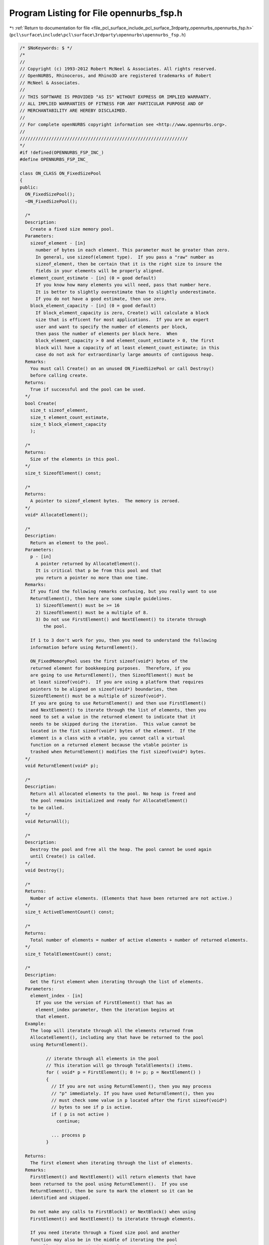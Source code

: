 
.. _program_listing_file_pcl_surface_include_pcl_surface_3rdparty_opennurbs_opennurbs_fsp.h:

Program Listing for File opennurbs_fsp.h
========================================

|exhale_lsh| :ref:`Return to documentation for file <file_pcl_surface_include_pcl_surface_3rdparty_opennurbs_opennurbs_fsp.h>` (``pcl\surface\include\pcl\surface\3rdparty\opennurbs\opennurbs_fsp.h``)

.. |exhale_lsh| unicode:: U+021B0 .. UPWARDS ARROW WITH TIP LEFTWARDS

.. code-block:: cpp

   /* $NoKeywords: $ */
   /*
   //
   // Copyright (c) 1993-2012 Robert McNeel & Associates. All rights reserved.
   // OpenNURBS, Rhinoceros, and Rhino3D are registered trademarks of Robert
   // McNeel & Associates.
   //
   // THIS SOFTWARE IS PROVIDED "AS IS" WITHOUT EXPRESS OR IMPLIED WARRANTY.
   // ALL IMPLIED WARRANTIES OF FITNESS FOR ANY PARTICULAR PURPOSE AND OF
   // MERCHANTABILITY ARE HEREBY DISCLAIMED.
   //        
   // For complete openNURBS copyright information see <http://www.opennurbs.org>.
   //
   ////////////////////////////////////////////////////////////////
   */
   #if !defined(OPENNURBS_FSP_INC_)
   #define OPENNURBS_FSP_INC_
   
   class ON_CLASS ON_FixedSizePool
   {
   public:
     ON_FixedSizePool();
     ~ON_FixedSizePool();
     
     /*
     Description:
       Create a fixed size memory pool.
     Parameters:
       sizeof_element - [in] 
         number of bytes in each element. This parameter must be greater than zero.
         In general, use sizeof(element type).  If you pass a "raw" number as 
         sizeof_element, then be certain that it is the right size to insure the 
         fields in your elements will be properly aligned.
       element_count_estimate - [in] (0 = good default)
         If you know how many elements you will need, pass that number here.
         It is better to slightly overestimate than to slightly underestimate.
         If you do not have a good estimate, then use zero.
       block_element_capacity - [in] (0 = good default)
         If block_element_capacity is zero, Create() will calculate a block
         size that is efficent for most applications.  If you are an expert
         user and want to specify the number of elements per block,
         then pass the number of elements per block here.  When 
         block_element_capacity > 0 and element_count_estimate > 0, the first 
         block will have a capacity of at least element_count_estimate; in this
         case do not ask for extraordinarly large amounts of contiguous heap.
     Remarks:
       You must call Create() on an unused ON_FixedSizePool or call Destroy()
       before calling create.
     Returns:
       True if successful and the pool can be used.
     */
     bool Create( 
       size_t sizeof_element,
       size_t element_count_estimate,
       size_t block_element_capacity
       );
   
     /*
     Returns:
       Size of the elements in this pool.
     */
     size_t SizeofElement() const;
   
     /*
     Returns:
       A pointer to sizeof_element bytes.  The memory is zeroed.
     */
     void* AllocateElement();
     
     /*
     Description:
       Return an element to the pool.
     Parameters:
       p - [in]
         A pointer returned by AllocateElement().
         It is critical that p be from this pool and that
         you return a pointer no more than one time.
     Remarks:
       If you find the following remarks confusing, but you really want to use
       ReturnElement(), then here are some simple guidelines.
         1) SizeofElement() must be >= 16
         2) SizeofElement() must be a multiple of 8.
         3) Do not use FirstElement() and NextElement() to iterate through
            the pool.
   
       If 1 to 3 don't work for you, then you need to understand the following
       information before using ReturnElement().
   
       ON_FixedMemoryPool uses the first sizeof(void*) bytes of the
       returned element for bookkeeping purposes.  Therefore, if you
       are going to use ReturnElement(), then SizeofElement() must be 
       at least sizeof(void*).  If you are using a platform that requires
       pointers to be aligned on sizeof(void*) boundaries, then
       SizeofElement() must be a multiple of sizeof(void*).
       If you are going to use ReturnElement() and then use FirstElement()
       and NextElement() to iterate through the list of elements, then you
       need to set a value in the returned element to indicate that it
       needs to be skipped during the iteration.  This value cannot be
       located in the fist sizeof(void*) bytes of the element.  If the 
       element is a class with a vtable, you cannot call a virtual 
       function on a returned element because the vtable pointer is 
       trashed when ReturnElement() modifies the fist sizeof(void*) bytes.
     */
     void ReturnElement(void* p);
   
     /*
     Description:
       Return all allocated elements to the pool. No heap is freed and
       the pool remains initialized and ready for AllocateElement()
       to be called.
     */
     void ReturnAll();
   
     /*
     Description:
       Destroy the pool and free all the heap. The pool cannot be used again
       until Create() is called.
     */
     void Destroy();
   
     /*
     Returns:
       Number of active elements. (Elements that have been returned are not active.)
     */
     size_t ActiveElementCount() const;
   
     /*
     Returns:
       Total number of elements = number of active elements + number of returned elements.
     */
     size_t TotalElementCount() const;
   
     /*
     Description:
       Get the first element when iterating through the list of elements.
     Parameters:
       element_index - [in]
         If you use the version of FirstElement() that has an 
         element_index parameter, then the iteration begins at
         that element.
     Example:
       The loop will iteratate through all the elements returned from
       AllocateElement(), including any that have be returned to the pool
       using ReturnElement().
   
             // iterate through all elements in the pool
             // This iteration will go through TotalElements() items.
             for ( void* p = FirstElement(); 0 != p; p = NextElement() )
             {
               // If you are not using ReturnElement(), then you may process
               // "p" immediately. If you have used ReturnElement(), then you
               // must check some value in p located after the first sizeof(void*)
               // bytes to see if p is active.
               if ( p is not active )
                 continue;
   
               ... process p
             }
   
     Returns:
       The first element when iterating through the list of elements.
     Remarks:
       FirstElement() and NextElement() will return elements that have 
       been returned to the pool using ReturnElement().  If you use 
       ReturnElement(), then be sure to mark the element so it can be
       identified and skipped.
   
       Do not make any calls to FirstBlock() or NextBlock() when using
       FirstElement() and NextElement() to iteratate through elements.
   
       If you need iterate through a fixed size pool and another
       function may also be in the middle of iterating the pool
       as well, then use ON_FixedSizePoolIterator.  In particular,
       if you have multiple concurrent threads iterating the same 
       fixed size pool, then use ON_FixedSizePoolIterator.
     */
     void* FirstElement();
     void* FirstElement( size_t element_index );
   
     /*
     Description:
       Get the next element when iterating through the list of elements.
     Example:
       See the FirstElement() documentation.
     Returns:
       The next element when iterating through the list of elements.
     Remarks:
       FirstElement() and NextElement() will return elements that have 
       been returned to the pool using ReturnElement().  If you use 
       ReturnElement(), then be sure to mark the element so it can be
       identified and skipped.
   
       Do not make any calls to FirstBlock() or NextBlock() when using
       FirstElement() and NextElement() to iteratate through elements.
   
       If you need iterate through a fixed size pool and another
       function may also be in the middle of iterating the pool
       as well, then use ON_FixedSizePoolIterator.  In particular,
       if you have multiple concurrent threads iterating the same 
       fixed size pool, then use ON_FixedSizePoolIterator.
     */
     void* NextElement();
   
     /*
     Description:
       Get a pointer to the first element in the first block.
     Parameters:
       block_element_count - [out] (can be null)
         If not null, the number of elements allocated from the
         first block is returned in block_element_count.
         Note that if you have used ReturnElement(), some
         of these elemements may have been returned.
     Example:
       The loop will iteratate through all the blocks.
   
             // iterate through all blocks in the pool
             size_t block_element_count = 0;
             for ( void* p = FirstBlock(&block_element_count); 
                   0 != p; 
                   p = NextBlock(&block_element_count) 
                 )
             {
               ElementType* e = (ElementType*)p;
               for ( size_t i = 0; 
                     i < block_element_count; 
                     i++, e = ((const char*)e) + SizeofElement() 
                   )
               {
                 ...
               }
             }
   
     Returns:
       The first block when iterating the list of blocks.
     Remarks:
       The heap for a fixed size memory pool is simply a linked
       list of blocks. FirstBlock() and NextBlock() can be used
       to iterate through the list of blocks.
   
       Do not make any calls to FirstElement() or NextElement() when using
       FirstBlock() and NextBlock() to iteratate through blocks.
   
       If you need iterate through a fixed size pool and another
       function may also be in the middle of iterating the pool
       as well, then use ON_FixedSizePoolIterator.  In particular,
       if you have multiple concurrent threads iterating the same 
       fixed size pool, then use ON_FixedSizePoolIterator.
     */
     void* FirstBlock( size_t* block_element_count );
   
     /*
     Description:
       Get the next block when iterating through the blocks.
     Parameters:
       block_element_count - [out] (can be null)
         If not null, the number of elements allocated from the
         block is returned in block_element_count.  Note that if
         you have used ReturnElement(), some of these elemements
         may have been returned.
     Example:
       See the FirstBlock() documentation.
     Returns:
       The next block when iterating through the blocks.
     Remarks:
       Do not make any calls to FirstElement() or NextElement() when using
       FirstBlock() and NextBlock() to iteratate through blocks.
   
       If you need iterate through a fixed size pool and another
       function may also be in the middle of iterating the pool
       as well, then use ON_FixedSizePoolIterator.  In particular,
       if you have multiple concurrent threads iterating the same 
       fixed size pool, then use ON_FixedSizePoolIterator.
     */
     void* NextBlock( size_t* block_element_count );
   
     /*
     Description:
       Get the i-th elment in the pool.
     Parameters:
       element_index - [in]
     Returns:
       A pointer to the i-th element.  The first element has index = 0
       and is the element returned by the first call to AllocateElement().
       The last element has index = ElementCount()-1.
       If i is out of range, null is returned.
     Remarks:
       It is faster to use FirstElement() and NextElement() to iterate
       through the entire list of elements.  This function is relatively
       efficient when there are a few large blocks in the pool
       or element_index is small compared to the number of elements
       in the first few blocks.
   
       If ReturnElement() is not used or AllocateElement() calls to
       are made after any use of ReturnElement(), then the i-th 
       element is the one returned by the (i+1)-th call to 
       AllocateElement().
     */
     void* Element(size_t element_index) const;
   
   public:
     // Expert user functions below for situations where you
     // need to specify the heap used for this pool.
   
     /*
     Description:
       Expert user function to specify which heap is used.
     */
     void SetHeap( ON_MEMORY_POOL* heap );
   
     /*
     Description:
       Expert user function.
     Returns:
       Heap used by this pool.  A null pointer means the default
       heap is being used.
     */
     ON_MEMORY_POOL* Heap();
   
     /*
     Description:
       Expert user function to call when the heap used by this pool
       is no longer valid.  This call zeros all fields and does not
       call any heap functions.  After calling EmergencyDestroy(), 
       the destructor will not attempt to free any heap.
     */
     void EmergencyDestroy();
   
   private:
     friend class ON_FixedSizePoolIterator;
   
     void* m_first_block;
   
     // ReturnElement() adds to the m_al_element stack.
     // AllocateElement() will use the stack before using m_al_element_array[]
     void* m_al_element_stack;
   
     // used by the iterators
     void* m_qwerty_it_block;
     void* m_qwerty_it_element;
   
     void* m_al_block; // current element allocation block.
     // m_al_element_array[] is in m_al_block and has length m_al_count.
     void* m_al_element_array;
     size_t m_al_count;
     size_t m_sizeof_element;
     size_t m_block_element_count;  // block element count
     size_t m_active_element_count; // number of active elements
     size_t m_total_element_count;  // total number of elements (active + returned)
     ON_MEMORY_POOL* m_heap;
     
   private:
     // returns capacity of elements in existing block
     size_t BlockElementCapacity( const void* block ) const;
   
     // returns number of allocated of elements in existing block
     size_t BlockElementCount( const void* block ) const;
   private:
     // prohibit copy construction and operator=.
     ON_FixedSizePool(const ON_FixedSizePool&);
     ON_FixedSizePool& operator=(const ON_FixedSizePool&);
   };
   
   class ON_CLASS ON_FixedSizePoolIterator
   {
   public:
     ON_FixedSizePoolIterator( const class ON_FixedSizePool& fsp );
   
     const class ON_FixedSizePool& m_fsp;
   
     /*
     Description:
       Get the first element when iterating through the list of elements.
     Parameters:
       element_index - [in]
         If you use the version of FirstElement() that has an 
         element_index parameter, then the iteration begins at
         that element.
     Example:
       The loop will iteratate through all the elements returned from
       AllocateElement(), including any that have be returned to the pool
       using ReturnElement().
   
             // iterate through all elements in the pool
             // This iteration will go through TotalElements() items.
             for ( void* p = FirstElement(); 0 != p; p = NextElement() )
             {
               // If you are not using ReturnElement(), then you may process
               // "p" immediately. If you have used ReturnElement(), then you
               // must check some value in p located after the first sizeof(void*)
               // bytes to see if p is active.
               if ( p is not active )
                 continue;
   
               ... process p
             }
   
     Returns:
       The first element when iterating through the list of elements.
     Remarks:
       FirstElement() and NextElement() will return elements that have 
       been returned to the pool using ReturnElement().  If you use 
       ReturnElement(), then be sure to mark the element so it can be
       identified and skipped.
   
       Do not make any calls to FirstBlock() or NextBlock() when using
       FirstElement() and NextElement() to iteratate through elements.
     */
     void* FirstElement();
     void* FirstElement( size_t element_index );
   
     /*
     Description:
       Get the next element when iterating through the list of elements.
     Example:
       See the FirstElement() documentation.
     Returns:
       The next element when iterating through the list of elements.
     Remarks:
       FirstElement() and NextElement() will return elements that have 
       been returned to the pool using ReturnElement().  If you use 
       ReturnElement(), then be sure to mark the element so it can be
       identified and skipped.
   
       Do not make any calls to FirstBlock() or NextBlock() when using
       FirstElement() and NextElement() to iteratate through elements.
     */
     void* NextElement();
   
     /*
     Description:
       Get a pointer to the first element in the first block.
     Parameters:
       block_element_count - [out] (can be null)
         If not null, the number of elements allocated from the
         first block is returned in block_element_count.
         Note that if you have used ReturnElement(), some
         of these elemements may have been returned.
     Example:
       The loop will iteratate through all the blocks.
   
             // iterate through all blocks in the pool
             size_t block_element_count = 0;
             for ( void* p = FirstBlock(&block_element_count); 
                   0 != p; 
                   p = NextBlock(&block_element_count) 
                 )
             {
               ElementType* e = (ElementType*)p;
               for ( size_t i = 0; 
                     i < block_element_count; 
                     i++, e = ((const char*)e) + SizeofElement() 
                   )
               {
                 ...
               }
             }
   
     Returns:
       The first block when iterating the list of blocks.
     Remarks:
       The heap for a fixed size memory pool is simply a linked
       list of blocks. FirstBlock() and NextBlock() can be used
       to iterate through the list of blocks.
   
       Do not make any calls to FirstElement() or NextElement() when using
       FirstBlock() and NextBlock() to iteratate through blocks.
     */
     void* FirstBlock( size_t* block_element_count );
   
     /*
     Description:
       Get the next block when iterating through the blocks.
     Parameters:
       block_element_count - [out] (can be null)
         If not null, the number of elements allocated from the
         block is returned in block_element_count.  Note that if
         you have used ReturnElement(), some of these elemements
         may have been returned.
     Example:
       See the FirstBlock() documentation.
     Returns:
       The next block when iterating through the blocks.
     Remarks:
       Do not make any calls to FirstElement() or NextElement() when using
       FirstBlock() and NextBlock() to iteratate through blocks.
     */
     void* NextBlock( size_t* block_element_count );
   
   private:
     void* m_it_block;
     void* m_it_element;
   
     // no implementation (you can use a copy construtor)
     ON_FixedSizePoolIterator& operator=(const ON_FixedSizePoolIterator&);
   };
   
   
   template <class T> class ON_SimpleFixedSizePool : private ON_FixedSizePool
   {
   public:
     // construction ////////////////////////////////////////////////////////
   
     ON_SimpleFixedSizePool();
     ~ON_SimpleFixedSizePool();
     
     /*
     Description:
       Create a fixed size memory pool.
     Parameters:
       element_count_estimate - [in] (0 = good default)
         If you know how many elements you will need, pass that number here.
         It is better to slightly overestimate than to slightly underestimate.
         If you do not have a good estimate, then use zero.
       block_element_count - [in] (0 = good default)
         If block_element_count is zero, Create() will calculate a block
         size that is efficent for most applications.  If you are an expert
         user and want to specify the number of blocks, then pass the number
         of elements per block here.  When block_element_count > 0 and
         element_count_estimate > 0, the first block will be large enough
         element_count_estimate*sizeof(T) bytes; in this case do not
         ask for extraordinarly large amounts of contiguous heap.
     Remarks:
       You must call Create() on an unused ON_FixedSizePool or call Destroy()
       before calling create.
     Returns:
       True if successful and the pool can be used.
     */
     bool Create( 
       size_t element_count_estimate,
       size_t block_element_count
       );
   
     /*
     Returns:
       Size of the elements in this pool.
     */
     size_t SizeofElement() const;
   
     /*
     Returns:
       A pointer to sizeof_element bytes.  The memory is zeroed.
     */
     T* AllocateElement();
     
     /*
     Description:
       Return an element to the pool.
     Parameters:
       p - [in]
         A pointer returned by AllocateElement().
         It is critical that p be from this pool and that
         you return a pointer no more than one time.
     Remarks:
       If you find the following remarks confusing, but you really want to use
       ReturnElement(), then here are some simple guidelines.
         1) SizeofElement() must be >= 16
         2) SizeofElement() must be a multiple of 8.
         3) Do not use FirstElement() and NextElement() to iterate through
            the pool.
   
       If 1 to 3 don't work for you, then you need to understand the following
       information before using ReturnElement().
   
       ON_FixedMemoryPool uses the first sizeof(void*) bytes of the
       returned element for bookkeeping purposes.  Therefore, if you
       are going to use ReturnElement(), then SizeofElement() must be 
       at least sizeof(void*).  If you are using a platform that requires
       pointers to be aligned on sizeof(void*) boundaries, then
       SizeofElement() must be a multiple of sizeof(void*).
       If you are going to use ReturnElement() and then use FirstElement()
       and NextElement() to iterate through the list of elements, then you
       need to set a value in the returned element to indicate that it
       needs to be skipped during the iteration.  This value cannot be
       located in the fist sizeof(void*) bytes of the element.  If the 
       element is a class with a vtable, you cannot call a virtual 
       function on a returned element because the vtable pointer is 
       trashed when ReturnElement() modifies the fist sizeof(void*) bytes.
     */
     void ReturnElement(T* p);
   
     /*
     Description:
       Return all allocated elements to the pool. No heap is freed and
       the pool remains initialized and ready for AllocateElement()
       to be called.
     */
     void ReturnAll();
   
     /*
     Description:
       Destroy the pool and free all the heap. The pool cannot be used again
       until Create() is called.
     */
     void Destroy();
   
     /*
     Returns:
       Number of active elements. (Elements that have been returned are not active.)
     */
     size_t ActiveElementCount() const;
   
     /*
     Returns:
       Total number of elements = number of active elements + number of returned elements.
     */
     size_t TotalElementCount() const;
   
     /*
     Description:
       Get the next element when iterating through the active elements.
     Example:
       The loop will iteratate through all the elements returned from
       AllocateElement(), including any that have be returned to the pool
       using ReturnElement().
   
             // iterate through all elements in the pool
             for ( T* p = FirstElement(); 0 != p; p = NextElement() )
             {
               // If you are not using ReturnElement(), then you may process
               // "p" immediately. If you have used ReturnElement(), then you
               // must check some value in p located after the first sizeof(void*)
               // bytes to see if p is active.
               if ( p is not active )
                 continue;
   
               ... process p
             }
   
     Returns:
       The next element when iterating through the active elements.
     Remarks:
       NextElement() will return elements that have been returned to
       the pool using ReturnElement().  If you use ReturnElement(),
       be sure to mark the element so it can be identified and skipped.
     */
     T* FirstElement();
   
     /*
     Description:
       Get the next element when iterating through the active elements.
     Example:
       See the FirstElement() documentation.
     Returns:
       The next element when iterating through the active elements.
     Remarks:
       NextElement() will return elements that have been returned to
       the pool using ReturnElement().  If you use ReturnElement(),
       be sure to mark the element so it can be identified and skipped.
     */
     T* NextElement();
   
     /*
     Description:
       Get a pointer to the first element in the first block.
     Example:
       The loop will iteratate through all the blocks.
   
             // iterate through all blocks in the pool
             size_t block_element_count = 0;
             for ( T* p = FirstBlock(&block_element_count); 
                   0 != p; 
                   p = NextBlock(&block_element_count) 
                 )
             {
               // a[] is an array of length block_element_count
             }
   
     Returns:
       The next block when iterating the list of blocks.
     Remarks:
       Do not make any calls to FirstElement() or NextElement() when using
       FirstBlock() and NextBlock() to iteratate through blocks.
     */
     T* FirstBlock( size_t* block_element_count );
   
     /*
     Description:
       Get the next block when iterating through the blocks.
     Example:
       See the FirstBlock() documentation.
     Returns:
       The next block when iterating through the blocks.
     Remarks:
       Do not make any calls to FirstElement() or NextElement() when using
       FirstBlock() and NextBlock() to iteratate through blocks.
     */
     T* NextBlock( size_t* block_element_count );
   
   
     /*
     Description:
       Get the i-th elment in the pool.
     Parameters:
       element_index - [in]
     Returns:
       A pointer to the i-th element.  The first element has index = 0
       and is the element returned by the first call to AllocateElement().
       The last element has index = ElementCount()-1.
       If i is out of range, null is returned.
     Remarks:
       It is faster to use FirstElement() and NextElement() to iterate
       through the entire list of elements.  This function is relatively
       efficient when there are a few large blocks in the pool
       or element_index is small compared to the number of elements
       in the first few blocks.
   
       If ReturnElement() is not used or AllocateElement() calls to
       are made after any use of ReturnElement(), then the i-th 
       element is the one returned by the (i+1)-th call to 
       AllocateElement().
     */
     T* Element(size_t element_index) const;
   
   public:
     // Expert user functions below for situations where you
     // need to specify the heap used for this pool.
   
     /*
     Description:
       Expert user function to specify which heap is used.
     */
     void SetHeap( ON_MEMORY_POOL* heap );
   
     /*
     Description:
       Expert user function.
     Returns:
       Heap used by this pool.  A null pointer means the default
       heap is being used.
     */
     ON_MEMORY_POOL* Heap();
   
     /*
     Description:
       Expert user function to call when the heap used by this pool
       is no longer valid.  This call zeros all fields and does not
       call any heap functions.  After calling EmergencyDestroy(), 
       the destructor will not attempt to free any heap.
     */
     void EmergencyDestroy();
   
   private:
     // prohibit copy construction and operator=.
     ON_SimpleFixedSizePool(const ON_SimpleFixedSizePool<T>&);
     ON_SimpleFixedSizePool<T>& operator=(const ON_SimpleFixedSizePool<T>&);
   };
   
   // definitions of the template functions are in a different file
   // so that Microsoft's developer studio's autocomplete utility
   // will work on the template functions.
   #include "opennurbs_fsp_defs.h"
   
   #endif
   
